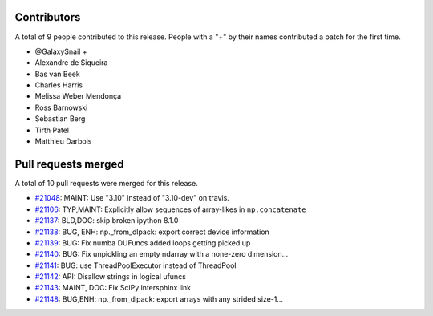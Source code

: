 
Contributors
============

A total of 9 people contributed to this release.  People with a "+" by their
names contributed a patch for the first time.

* @GalaxySnail +
* Alexandre de Siqueira
* Bas van Beek
* Charles Harris
* Melissa Weber Mendonça
* Ross Barnowski
* Sebastian Berg
* Tirth Patel
* Matthieu Darbois

Pull requests merged
====================

A total of 10 pull requests were merged for this release.

* `#21048 <https://github.com/numpy/numpy/pull/21048>`__: MAINT: Use "3.10" instead of "3.10-dev" on travis.
* `#21106 <https://github.com/numpy/numpy/pull/21106>`__: TYP,MAINT: Explicitly allow sequences of array-likes in ``np.concatenate``
* `#21137 <https://github.com/numpy/numpy/pull/21137>`__: BLD,DOC: skip broken ipython 8.1.0
* `#21138 <https://github.com/numpy/numpy/pull/21138>`__: BUG, ENH: np._from_dlpack: export correct device information
* `#21139 <https://github.com/numpy/numpy/pull/21139>`__: BUG: Fix numba DUFuncs added loops getting picked up
* `#21140 <https://github.com/numpy/numpy/pull/21140>`__: BUG: Fix unpickling an empty ndarray with a none-zero dimension...
* `#21141 <https://github.com/numpy/numpy/pull/21141>`__: BUG: use ThreadPoolExecutor instead of ThreadPool
* `#21142 <https://github.com/numpy/numpy/pull/21142>`__: API: Disallow strings in logical ufuncs
* `#21143 <https://github.com/numpy/numpy/pull/21143>`__: MAINT, DOC: Fix SciPy intersphinx link
* `#21148 <https://github.com/numpy/numpy/pull/21148>`__: BUG,ENH: np._from_dlpack: export arrays with any strided size-1...
